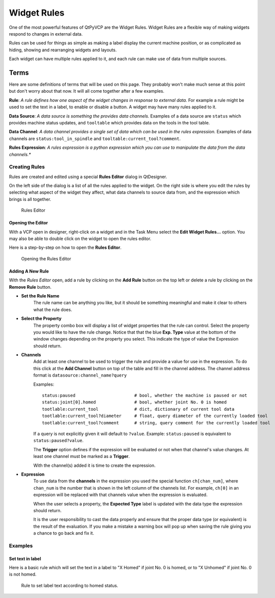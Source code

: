 ============
Widget Rules
============

One of the most powerful features of QtPyVCP are the Widget Rules. Widget
Rules are a flexible way of making widgets respond to changes in external data.

Rules can be used for things as simple as making a label display the current
machine position, or as complicated as hiding, showing and rearranging widgets
and layouts.

Each widget can have multiple rules applied to it, and each rule can make use
of data from multiple sources.

Terms
^^^^^

Here are some definitions of terms that will be used on this page. They probably
won't make much sense at this point but don't worry about that now. It will all
come together after a few examples.

**Rule**: *A rule defines how one aspect of the widget changes in response to
external data.* For example a rule might be used to set the text in a label, to
enable or disable a button. A widget may have many rules applied to it.

**Data Source**: *A data source is something the provides data channels.* Examples
of a data source are ``status`` which provides machine status updates, and
``tooltable`` which provides data on the tools in the tool table.

**Data Channel**: *A data channel provides a single set of data which can be used
in the rules expression.* Examples of data channels are ``status:tool_in_spindle``
and ``tooltable:current_tool?comment``.

**Rules Expression**: *A rules expression is a python expression which you can use
to manipulate the data from the data channels.**


--------------
Creating Rules
--------------

Rules are created and edited using a special **Rules Editor** dialog in QtDesigner.

On the left side of the dialog is a list of all the rules applied to the widget.
On the right side is where you edit the rules by selecting what aspect of the widget
they affect, what data channels to source data from, and the expression which brings
is all together.

.. figure:: /_static/rules/rules_editor.png

    Rules Editor


Opening the Editor
******************

With a VCP open in designer, right-click on a widget and in the Task Menu
select the **Edit Widget Rules...** option. You may also be able to double
click on the widget to open the rules editor.

Here is a step-by-step on how to open the **Rules Editor**.

.. figure:: /_static/rules/open_editor.gif

    Opening the Rules Editor


Adding A New Rule
*****************

With the *Rules Editor* open, add a rule by clicking on the **Add Rule** button
on the top left or delete a rule by clicking on the **Remove Rule** button.

- **Set the Rule Name**
    The rule name can be anything you like, but it should be something meaningful and
    make it clear to others what the rule does.

- **Select the Property**
    The property combo box will display a list of widget properties that the rule can
    control. Select the property you would like to have the rule change. Notice that
    that the blue **Exp. Type** value at the bottom of the window changes depending on
    the property you select. This indicate the type of value the Expression should return.

- **Channels**
    Add at least one channel to be used to trigger the rule and provide a value for use in
    the expression. To do this click at the **Add Channel** button on top of the table and
    fill in the channel address. The channel address format is ``datasource:channel_name?query``

    Examples::

        status:paused                       # bool, whether the machine is paused or not
        status:joint[0].homed               # bool, whether joint No. 0 is homed
        tootlable:current_tool              # dict, dictionary of current tool data
        tootlable:current_tool?diameter     # float, query diameter of the currently loaded tool
        tootlable:current_tool?comment      # string, query comment for the currently loaded tool

    If a query is not explicitly given it will default to ``?value``. Example: ``status:paused``
    is equivalent to ``status:paused?value``.

    The **Trigger** option defines if the expression will be evaluated or not when
    that channel's value changes. At least one channel must be marked as a **Trigger**.

    With the channel(s) added it is time to create the expression.

.. _Expression:

- **Expression**
    To use data from the **channels** in the expression you used the special
    function ``ch[chan_num]``, where ``chan_num`` is the number that is shown in
    the left column of the channels list. For example, ``ch[0]`` in an expression
    will be replaced with that channels value when the expression is evaluated.

    When the user selects a property, the **Expected Type** label is updated with
    the data type the expression should return.

    It is the user responsibility to cast the data properly and ensure that the
    proper data type (or equivalent) is the result of the evaluation. If you make
    a mistake a warning box will pop up when saving the rule giving you a chance to
    go back and fix it.

--------
Examples
--------

Set text in label
*****************

Here is a basic rule which will set the text in a label to "X Homed" if
joint No. 0 is homed, or to "X Unhomed" if joint No. 0 is not homed.

.. figure:: /_static/rules/homed_label_example.png

    Rule to set label text according to homed status.

